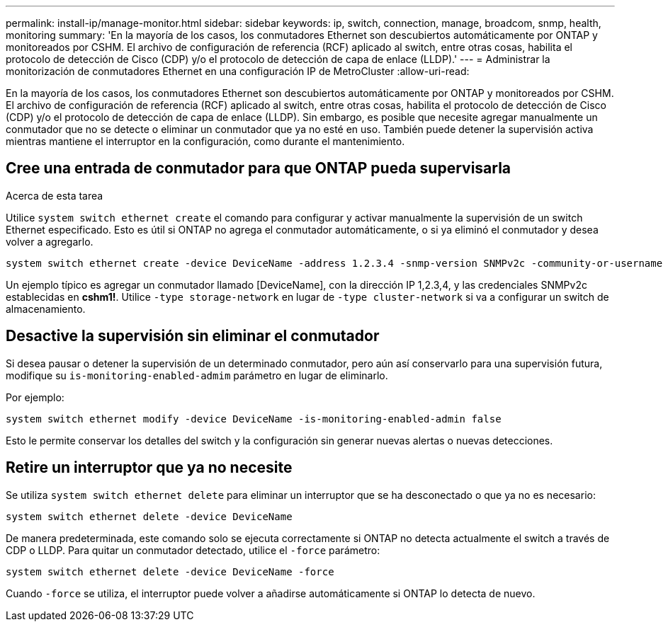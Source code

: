 ---
permalink: install-ip/manage-monitor.html 
sidebar: sidebar 
keywords: ip, switch, connection, manage, broadcom, snmp, health, monitoring 
summary: 'En la mayoría de los casos, los conmutadores Ethernet son descubiertos automáticamente por ONTAP y monitoreados por CSHM. El archivo de configuración de referencia (RCF) aplicado al switch, entre otras cosas, habilita el protocolo de detección de Cisco (CDP) y/o el protocolo de detección de capa de enlace (LLDP).' 
---
= Administrar la monitorización de conmutadores Ethernet en una configuración IP de MetroCluster
:allow-uri-read: 


[role="lead"]
En la mayoría de los casos, los conmutadores Ethernet son descubiertos automáticamente por ONTAP y monitoreados por CSHM. El archivo de configuración de referencia (RCF) aplicado al switch, entre otras cosas, habilita el protocolo de detección de Cisco (CDP) y/o el protocolo de detección de capa de enlace (LLDP). Sin embargo, es posible que necesite agregar manualmente un conmutador que no se detecte o eliminar un conmutador que ya no esté en uso. También puede detener la supervisión activa mientras mantiene el interruptor en la configuración, como durante el mantenimiento.



== Cree una entrada de conmutador para que ONTAP pueda supervisarla

.Acerca de esta tarea
Utilice `system switch ethernet create` el comando para configurar y activar manualmente la supervisión de un switch Ethernet especificado. Esto es útil si ONTAP no agrega el conmutador automáticamente, o si ya eliminó el conmutador y desea volver a agregarlo.

[source, cli]
----
system switch ethernet create -device DeviceName -address 1.2.3.4 -snmp-version SNMPv2c -community-or-username cshm1! -model NX3132V -type cluster-network
----
Un ejemplo típico es agregar un conmutador llamado [DeviceName], con la dirección IP 1,2.3,4, y las credenciales SNMPv2c establecidas en *cshm1!*. Utilice `-type storage-network` en lugar de `-type cluster-network` si va a configurar un switch de almacenamiento.



== Desactive la supervisión sin eliminar el conmutador

Si desea pausar o detener la supervisión de un determinado conmutador, pero aún así conservarlo para una supervisión futura, modifique su `is-monitoring-enabled-admim` parámetro en lugar de eliminarlo.

Por ejemplo:

[source, cli]
----
system switch ethernet modify -device DeviceName -is-monitoring-enabled-admin false
----
Esto le permite conservar los detalles del switch y la configuración sin generar nuevas alertas o nuevas detecciones.



== Retire un interruptor que ya no necesite

Se utiliza `system switch ethernet delete` para eliminar un interruptor que se ha desconectado o que ya no es necesario:

[source, cli]
----
system switch ethernet delete -device DeviceName
----
De manera predeterminada, este comando solo se ejecuta correctamente si ONTAP no detecta actualmente el switch a través de CDP o LLDP. Para quitar un conmutador detectado, utilice el `-force` parámetro:

[source, cli]
----
system switch ethernet delete -device DeviceName -force
----
Cuando `-force` se utiliza, el interruptor puede volver a añadirse automáticamente si ONTAP lo detecta de nuevo.
